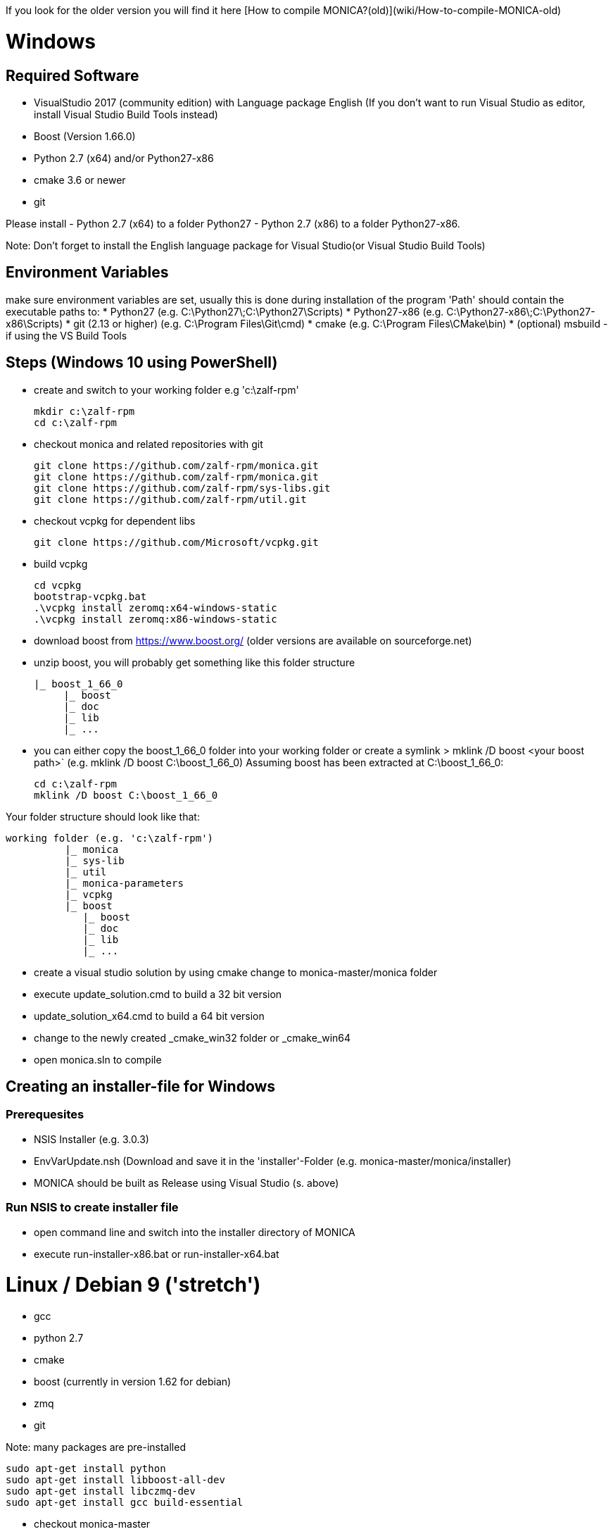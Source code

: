 If you look for the older version you will find it here [How to compile MONICA?(old)](wiki/How-to-compile-MONICA-old) 

# Windows

## Required Software

* VisualStudio 2017 (community edition) with Language package English
(If you don't want to run Visual Studio as editor, install Visual Studio Build Tools instead)
* Boost (Version 1.66.0)
* Python 2.7 (x64) and/or Python27-x86
* cmake 3.6 or newer
* git

Please install 
- Python 2.7 (x64) to a folder Python27 
- Python 2.7 (x86) to a folder Python27-x86.

Note: 
Don't forget to install the English language package for Visual Studio(or Visual Studio Build Tools) 

## Environment Variables
make sure environment variables are set, usually this is done during installation of the program
'Path' should contain the executable paths to:
* Python27 (e.g. C:\Python27\;C:\Python27\Scripts)
* Python27-x86 (e.g. C:\Python27-x86\;C:\Python27-x86\Scripts)
* git (2.13 or higher) (e.g. C:\Program Files\Git\cmd)
* cmake (e.g. C:\Program Files\CMake\bin)
* (optional) msbuild -if using the VS Build Tools

## Steps (Windows 10 using PowerShell)

* create and switch to your working folder e.g 'c:\zalf-rpm'

  mkdir c:\zalf-rpm
  cd c:\zalf-rpm

* checkout monica and related repositories with git

  git clone https://github.com/zalf-rpm/monica.git
  git clone https://github.com/zalf-rpm/monica.git
  git clone https://github.com/zalf-rpm/sys-libs.git
  git clone https://github.com/zalf-rpm/util.git

* checkout vcpkg for dependent libs

  git clone https://github.com/Microsoft/vcpkg.git

* build vcpkg

  cd vcpkg
  bootstrap-vcpkg.bat
  .\vcpkg install zeromq:x64-windows-static
  .\vcpkg install zeromq:x86-windows-static

* download boost from https://www.boost.org/ (older versions are available on sourceforge.net)
* unzip boost, you will probably get something like this folder structure

   |_ boost_1_66_0
        |_ boost
        |_ doc
        |_ lib
        |_ ...

* you can either copy the boost_1_66_0 folder into your working folder or create a symlink
 > mklink /D boost <your boost path>` (e.g. mklink /D boost C:\boost_1_66_0)
Assuming boost has been extracted at C:\boost_1_66_0:

  cd c:\zalf-rpm
  mklink /D boost C:\boost_1_66_0

Your folder structure should look like that:

 working folder (e.g. 'c:\zalf-rpm')
           |_ monica
           |_ sys-lib
           |_ util
           |_ monica-parameters
           |_ vcpkg
           |_ boost
              |_ boost
              |_ doc
              |_ lib
              |_ ...


* create a visual studio solution by using cmake
    change to monica-master/monica folder
    * execute update_solution.cmd to build a 32 bit version
    * update_solution_x64.cmd to build a 64 bit version
* change to the newly created _cmake_win32 folder or _cmake_win64
* open monica.sln to compile

## Creating an installer-file for Windows

### Prerequesites

* NSIS Installer (e.g. 3.0.3)
* EnvVarUpdate.nsh (Download and save it in the 'installer'-Folder (e.g. monica-master/monica/installer)
* MONICA should be built as Release using Visual Studio (s. above)

### Run NSIS to create installer file

* open command line and switch into the installer directory of MONICA
* execute run-installer-x86.bat or run-installer-x64.bat

# Linux / Debian 9 ('stretch')

* gcc 
* python 2.7 
* cmake 
* boost (currently in version 1.62 for debian)
* zmq 
* git

Note:
   many packages are pre-installed

   sudo apt-get install python
   sudo apt-get install libboost-all-dev
   sudo apt-get install libczmq-dev
   sudo apt-get install gcc build-essential 

* checkout monica-master

   >git clone --recurse-submodules https://github.com/zalf-rpm/monica-master.git

* change to monica-master

   >cd monica-master

* create a cmake directory and cmake build files

  >mkdir -p _cmake_linux
  >cd _cmake_linux
  >cmake ../monica

* build

  >make


